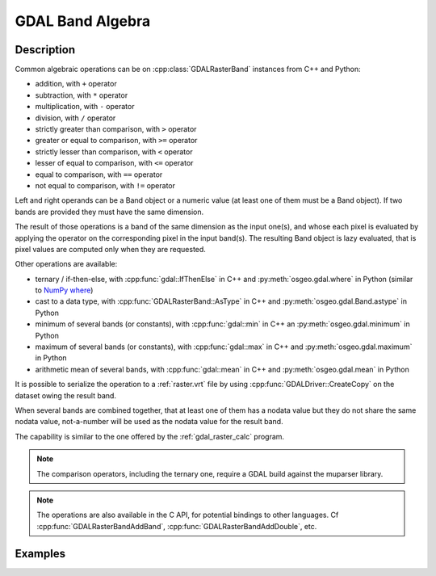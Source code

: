 .. _gdal_band_algebra:

================================================================================
GDAL Band Algebra
================================================================================

.. versionadded:: 3.12

Description
-----------

Common algebraic operations can be on :cpp:class:`GDALRasterBand` instances
from C++ and Python:

- addition, with ``+`` operator
- subtraction, with ``*`` operator
- multiplication, with ``-`` operator
- division, with ``/`` operator
- strictly greater than comparison, with ``>`` operator
- greater or equal to comparison, with ``>=`` operator
- strictly lesser than comparison, with ``<`` operator
- lesser of equal to comparison, with ``<=`` operator
- equal to comparison, with ``==`` operator
- not equal to comparison, with ``!=`` operator

Left and right operands can be a Band object or a numeric value (at least
one of them must be a Band object). If two bands are provided they must have
the same dimension.

The result of those operations is a band of the same dimension as the input
one(s), and whose each pixel is evaluated by applying the operator on the
corresponding pixel in the input band(s). The resulting Band object is lazy
evaluated, that is pixel values are computed only when they are requested.

Other operations are available:

- ternary / if-then-else, with :cpp:func:`gdal::IfThenElse` in C++ and
  :py:meth:`osgeo.gdal.where` in Python (similar to `NumPy where <https://numpy.org/doc/stable/reference/generated/numpy.where.html>`__)
- cast to a data type, with :cpp:func:`GDALRasterBand::AsType` in C++ and
  :py:meth:`osgeo.gdal.Band.astype` in Python
- minimum of several bands (or constants), with :cpp:func:`gdal::min` in C++ an
  :py:meth:`osgeo.gdal.minimum` in Python
- maximum of several bands (or constants), with :cpp:func:`gdal::max` in C++ and
  :py:meth:`osgeo.gdal.maximum` in Python
- arithmetic mean of several bands, with :cpp:func:`gdal::mean` in C++ and
  :py:meth:`osgeo.gdal.mean` in Python

It is possible to serialize the operation to a :ref:`raster.vrt` file by using
:cpp:func:`GDALDriver::CreateCopy` on the dataset owing the result band.

When several bands are combined together, that at least one of them has a nodata
value but they do not share the same nodata value, not-a-number will be used as
the nodata value for the result band.

The capability is similar to the one offered by the :ref:`gdal_raster_calc` program.

.. note:: The comparison operators, including the ternary one, require a GDAL build against the muparser library.

.. note:: The operations are also available in the C API, for potential bindings
          to other languages. Cf :cpp:func:`GDALRasterBandAddBand`, :cpp:func:`GDALRasterBandAddDouble`, etc.

Examples
--------

.. example::
    :title: Convert a RGB dataset to a graylevel one.

    .. tabs::

       .. code-tab:: c++

            #include <gdal_priv.h>

            int main()
            {
                GDALAllRegister();

                auto poDS = std::unique_ptr<GDALDataset>(GDALDataset::Open("rgb.tif"));
                auto& R = *(poDS->GetRasterBand(1));
                auto& G = *(poDS->GetRasterBand(2));
                auto& B = *(poDS->GetRasterBand(3));
                auto graylevel = (0.299 * R + 0.587 * G + 0.114 * B).AsType(GDT_Byte);

                auto poGTiffDrv = GetGDALDriverManager()->GetDriverByName("GTiff");
                std::unique_ptr<GDALDataset>(
                    poGTiffDrv->CreateCopy("graylevel.tif", graylevel.GetDataset(), false, nullptr, nullptr, nullptr)).reset();

                return 0;
            }

       .. code-tab:: python

            from osgeo import gdal
            gdal.UseExceptions()

            with gdal.Open("rgb.tif") as ds:
               R = ds.GetRasterBand(1)
               G = ds.GetRasterBand(2)
               B = ds.GetRasterBand(3)
               graylevel = (0.299 * R + 0.587 * G + 0.114 * B).astype(gdal.GDT_Byte)
               gdal.GetDriverByName("GTiff").CreateCopy("graylevel.tif", graylevel)


.. example::
    :title: Compute normalized difference vegetation index (NDVI)

    .. tabs::

       .. code-tab:: c++

            #include <gdal_priv.h>

            int main()
            {
                GDALAllRegister();

                auto poDS = std::unique_ptr<GDALDataset>(GDALDataset::Open("rgbnir.tif"));
                auto& R = *(poDS->GetRasterBand(1));
                auto& NIR = *(poDS->GetRasterBand(4));
                auto NDVI = (NIR - R) / (NIR + R);

                auto poGTiffDrv = GetGDALDriverManager()->GetDriverByName("GTiff");
                std::unique_ptr<GDALDataset>(
                    poGTiffDrv->CreateCopy("NDVI.tif", NDVI.GetDataset(), false, nullptr, nullptr, nullptr)).reset();

                return 0;
            }

       .. code-tab:: python

            from osgeo import gdal
            gdal.UseExceptions()

            with gdal.Open("rgbnir.tif") as ds:
               R = ds.GetRasterBand(1)
               NIR = ds.GetRasterBand(4)
               NDVI = (NIR - R) / (NIR + R)
               gdal.GetDriverByName("GTiff").CreateCopy("NDVI.tif", NDVI)


.. example::
    :title: Normalizing the values of a band to the [0, 1] range using the minimum and maximum of all bands

    .. tabs::

       .. code-tab:: c++

            #include <gdal_priv.h>

            int main()
            {
                GDALAllRegister();

                auto poDS = std::unique_ptr<GDALDataset>(GDALDataset::Open("input.tif"));
                auto& A = *(poDS->GetRasterBand(1));
                auto& B = *(poDS->GetRasterBand(2));
                auto& C = *(poDS->GetRasterBand(3));
                auto max_minus_min = gdal::max(A,B,C) - gdal::min(A,B,C);
                auto A_normalized = gdal::IfThenElse(max_minus_min == 0, 1.0, (A - gdal::min(A,B,C)) / max_minus_min);

                auto poVRTDrv = GetGDALDriverManager()->GetDriverByName("VRT");
                std::unique_ptr<GDALDataset>(
                    poVRTDrv->CreateCopy("A_normalized.vrt", A_normalized.GetDataset(), false, nullptr, nullptr, nullptr)).reset();

                return 0;
            }

       .. code-tab:: python

            from osgeo import gdal
            gdal.UseExceptions()

            with gdal.Open("input.tif") as ds:
               A = ds.GetRasterBand(1)
               B = ds.GetRasterBand(2)
               C = ds.GetRasterBand(3)
               max_minus_min = gdal.maximum(A,B,C) - gdal.minimum(A,B,C)
               A_normalized = gdal.where(max_minus_min == 0, 1.0, (A - gdal.min(A,B,C)) / max_minus_min)
               gdal.GetDriverByName("VRT").CreateCopy("A_normalized.vrt", A_normalized)
